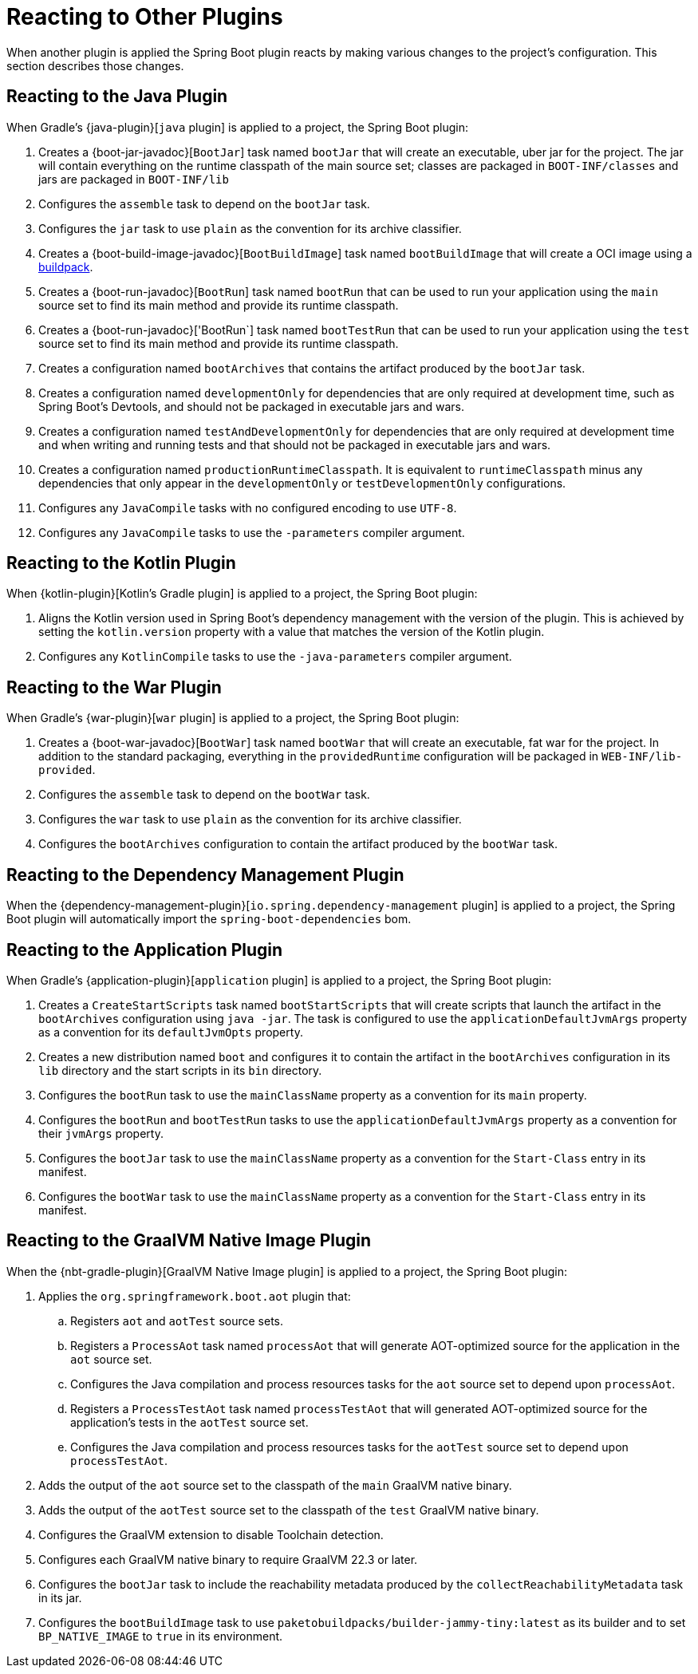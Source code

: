 [[reacting-to-other-plugins]]
= Reacting to Other Plugins

When another plugin is applied the Spring Boot plugin reacts by making various changes to the project's configuration.
This section describes those changes.



[[reacting-to-other-plugins.java]]
== Reacting to the Java Plugin
When Gradle's {java-plugin}[`java` plugin] is applied to a project, the Spring Boot plugin:

1. Creates a {boot-jar-javadoc}[`BootJar`] task named `bootJar` that will create an executable, uber jar for the project.
   The jar will contain everything on the runtime classpath of the main source set; classes are packaged in `BOOT-INF/classes` and jars are packaged in `BOOT-INF/lib`
2. Configures the `assemble` task to depend on the `bootJar` task.
3. Configures the `jar` task to use `plain` as the convention for its archive classifier.
4. Creates a {boot-build-image-javadoc}[`BootBuildImage`] task named `bootBuildImage` that will create a OCI image using a https://buildpacks.io[buildpack].
5. Creates a {boot-run-javadoc}[`BootRun`] task named `bootRun` that can be used to run your application using the `main` source set to find its main method and provide its runtime classpath.
6. Creates a {boot-run-javadoc}['BootRun`] task named `bootTestRun` that can be used to run your application using the `test` source set to find its main method and provide its runtime classpath.
7. Creates a configuration named `bootArchives` that contains the artifact produced by the `bootJar` task.
8. Creates a configuration named `developmentOnly` for dependencies that are only required at development time, such as Spring Boot's Devtools, and should not be packaged in executable jars and wars.
9. Creates a configuration named `testAndDevelopmentOnly` for dependencies that are only required at development time and when writing and running tests and that should not be packaged in executable jars and wars.
10. Creates a configuration named `productionRuntimeClasspath`. It is equivalent to `runtimeClasspath` minus any dependencies that only appear in the `developmentOnly` or `testDevelopmentOnly` configurations.
11. Configures any `JavaCompile` tasks with no configured encoding to use `UTF-8`.
12. Configures any `JavaCompile` tasks to use the `-parameters` compiler argument.



[[reacting-to-other-plugins.kotlin]]
== Reacting to the Kotlin Plugin
When {kotlin-plugin}[Kotlin's Gradle plugin] is applied to a project, the Spring Boot plugin:

1. Aligns the Kotlin version used in Spring Boot's dependency management with the version of the plugin.
   This is achieved by setting the `kotlin.version` property with a value that matches the version of the Kotlin plugin.
2. Configures any `KotlinCompile` tasks to use the `-java-parameters` compiler argument.



[[reacting-to-other-plugins.war]]
== Reacting to the War Plugin
When Gradle's {war-plugin}[`war` plugin] is applied to a project, the Spring Boot plugin:

1. Creates a {boot-war-javadoc}[`BootWar`] task named `bootWar` that will create an executable, fat war for the project.
   In addition to the standard packaging, everything in the `providedRuntime` configuration will be packaged in `WEB-INF/lib-provided`.
2. Configures the `assemble` task to depend on the `bootWar` task.
3. Configures the `war` task to use `plain` as the convention for its archive classifier.
4. Configures the `bootArchives` configuration to contain the artifact produced by the `bootWar` task.



[[reacting-to-other-plugins.dependency-management]]
== Reacting to the Dependency Management Plugin
When the {dependency-management-plugin}[`io.spring.dependency-management` plugin] is applied to a project, the Spring Boot plugin will automatically import the `spring-boot-dependencies` bom.



[[reacting-to-other-plugins.application]]
== Reacting to the Application Plugin
When Gradle's {application-plugin}[`application` plugin] is applied to a project, the Spring Boot plugin:

1. Creates a `CreateStartScripts` task named `bootStartScripts` that will create scripts that launch the artifact in the `bootArchives` configuration using `java -jar`.
   The task is configured to use the `applicationDefaultJvmArgs` property as a convention for its `defaultJvmOpts` property.
2. Creates a new distribution named `boot` and configures it to contain the artifact in the `bootArchives` configuration in its `lib` directory and the start scripts in its `bin` directory.
3. Configures the `bootRun` task to use the `mainClassName` property as a convention for its `main` property.
4. Configures the `bootRun` and `bootTestRun` tasks to use the `applicationDefaultJvmArgs` property as a convention for their `jvmArgs` property.
5. Configures the `bootJar` task to use the `mainClassName` property as a convention for the `Start-Class` entry in its manifest.
6. Configures the `bootWar` task to use the `mainClassName` property as a convention for the `Start-Class` entry in its manifest.



[[reacting-to-other-plugins.nbt]]
== Reacting to the GraalVM Native Image Plugin
When the {nbt-gradle-plugin}[GraalVM Native Image plugin] is applied to a project, the Spring Boot plugin:

. Applies the `org.springframework.boot.aot` plugin that:
.. Registers `aot` and `aotTest` source sets.
.. Registers a `ProcessAot` task named `processAot` that will generate AOT-optimized source for the application in the `aot` source set.
.. Configures the Java compilation and process resources tasks for the `aot` source set to depend upon `processAot`.
.. Registers a `ProcessTestAot` task named `processTestAot` that will generated AOT-optimized source for the application's tests in the `aotTest` source set.
.. Configures the Java compilation and process resources tasks for the `aotTest` source set to depend upon `processTestAot`.
. Adds the output of the `aot` source set to the classpath of the `main` GraalVM native binary.
. Adds the output of the `aotTest` source set to the classpath of the `test` GraalVM native binary.
. Configures the GraalVM extension to disable Toolchain detection.
. Configures each GraalVM native binary to require GraalVM 22.3 or later.
. Configures the `bootJar` task to include the reachability metadata produced by the `collectReachabilityMetadata` task in its jar.
. Configures the `bootBuildImage` task to use `paketobuildpacks/builder-jammy-tiny:latest` as its builder and to set `BP_NATIVE_IMAGE` to `true` in its environment.


